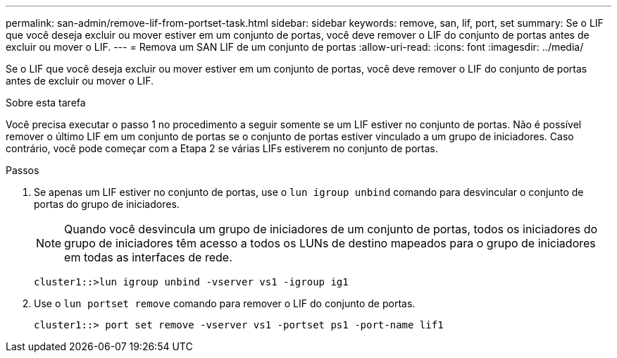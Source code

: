 ---
permalink: san-admin/remove-lif-from-portset-task.html 
sidebar: sidebar 
keywords: remove, san, lif, port, set 
summary: Se o LIF que você deseja excluir ou mover estiver em um conjunto de portas, você deve remover o LIF do conjunto de portas antes de excluir ou mover o LIF. 
---
= Remova um SAN LIF de um conjunto de portas
:allow-uri-read: 
:icons: font
:imagesdir: ../media/


[role="lead"]
Se o LIF que você deseja excluir ou mover estiver em um conjunto de portas, você deve remover o LIF do conjunto de portas antes de excluir ou mover o LIF.

.Sobre esta tarefa
Você precisa executar o passo 1 no procedimento a seguir somente se um LIF estiver no conjunto de portas. Não é possível remover o último LIF em um conjunto de portas se o conjunto de portas estiver vinculado a um grupo de iniciadores. Caso contrário, você pode começar com a Etapa 2 se várias LIFs estiverem no conjunto de portas.

.Passos
. Se apenas um LIF estiver no conjunto de portas, use o `lun igroup unbind` comando para desvincular o conjunto de portas do grupo de iniciadores.
+
[NOTE]
====
Quando você desvincula um grupo de iniciadores de um conjunto de portas, todos os iniciadores do grupo de iniciadores têm acesso a todos os LUNs de destino mapeados para o grupo de iniciadores em todas as interfaces de rede.

====
+
`cluster1::>lun igroup unbind -vserver vs1 -igroup ig1`

. Use o `lun portset remove` comando para remover o LIF do conjunto de portas.
+
`cluster1::> port set remove -vserver vs1 -portset ps1 -port-name lif1`


